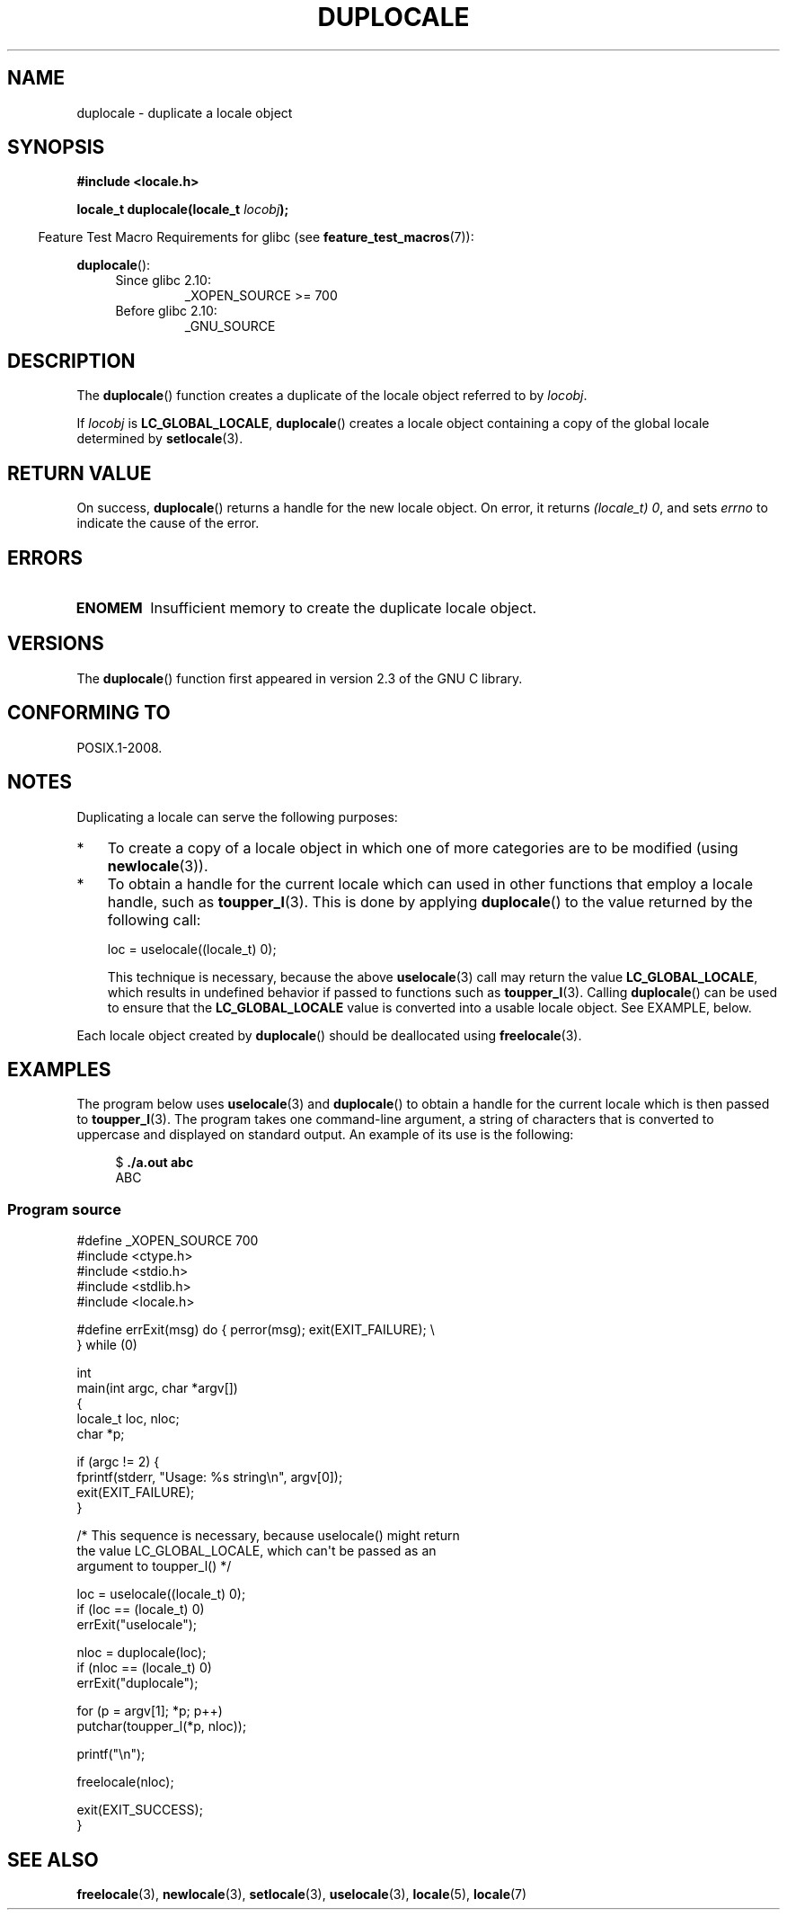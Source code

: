 .\" Copyright (C) 2014 Michael Kerrisk <mtk.manpages@gmail.com>
.\"
.\" %%%LICENSE_START(VERBATIM)
.\" Permission is granted to make and distribute verbatim copies of this
.\" manual provided the copyright notice and this permission notice are
.\" preserved on all copies.
.\"
.\" Permission is granted to copy and distribute modified versions of this
.\" manual under the conditions for verbatim copying, provided that the
.\" entire resulting derived work is distributed under the terms of a
.\" permission notice identical to this one.
.\"
.\" Since the Linux kernel and libraries are constantly changing, this
.\" manual page may be incorrect or out-of-date.  The author(s) assume no
.\" responsibility for errors or omissions, or for damages resulting from
.\" the use of the information contained herein.  The author(s) may not
.\" have taken the same level of care in the production of this manual,
.\" which is licensed free of charge, as they might when working
.\" professionally.
.\"
.\" Formatted or processed versions of this manual, if unaccompanied by
.\" the source, must acknowledge the copyright and authors of this work.
.\" %%%LICENSE_END
.\"
.TH DUPLOCALE 3 2020-06-09 "Linux" "Linux Programmer's Manual"
.SH NAME
duplocale \- duplicate a locale object
.SH SYNOPSIS
.nf
.B #include <locale.h>
.PP
.BI "locale_t duplocale(locale_t " locobj );
.fi
.PP
.in -4n
Feature Test Macro Requirements for glibc (see
.BR feature_test_macros (7)):
.in
.PP
.BR duplocale ():
.PD 0
.RS 4
.TP
Since glibc 2.10:
_XOPEN_SOURCE\ >=\ 700
.TP
Before glibc 2.10:
_GNU_SOURCE
.RE
.PD
.SH DESCRIPTION
The
.BR duplocale ()
function creates a duplicate of the locale object referred to by
.IR locobj .
.PP
If
.I locobj
is
.BR LC_GLOBAL_LOCALE ,
.BR duplocale ()
creates a locale object containing a copy of the global locale
determined by
.BR setlocale (3).
.SH RETURN VALUE
On success,
.BR duplocale ()
returns a handle for the new locale object.
On error, it returns
.IR "(locale_t)\ 0",
and sets
.I errno
to indicate the cause of the error.
.SH ERRORS
.TP
.B ENOMEM
Insufficient memory to create the duplicate locale object.
.SH VERSIONS
The
.BR duplocale ()
function first appeared in version 2.3 of the GNU C library.
.SH CONFORMING TO
POSIX.1-2008.
.SH NOTES
Duplicating a locale can serve the following purposes:
.IP * 3
To create a copy of a locale object in which one of more categories
are to be modified (using
.BR newlocale (3)).
.IP *
To obtain a handle for the current locale which can used in
other functions that employ a locale handle, such as
.BR toupper_l (3).
This is done by applying
.BR duplocale ()
to the value returned by the following call:
.IP
    loc = uselocale((locale_t) 0);
.IP
This technique is necessary, because the above
.BR uselocale (3)
call may return the value
.BR LC_GLOBAL_LOCALE ,
which results in undefined behavior if passed to functions such as
.BR toupper_l (3).
Calling
.BR duplocale ()
can be used to ensure that the
.BR LC_GLOBAL_LOCALE
value is converted into a usable locale object.
See EXAMPLE, below.
.PP
Each locale object created by
.BR duplocale ()
should be deallocated using
.BR  freelocale (3).
.SH EXAMPLES
The program below uses
.BR uselocale (3)
and
.BR duplocale ()
to obtain a handle for the current locale which is then passed to
.BR toupper_l (3).
The program takes one command-line argument,
a string of characters that is converted to uppercase and
displayed on standard output.
An example of its use is the following:
.PP
.in +4n
.EX
$ \fB./a.out abc\fP
ABC
.EE
.in
.SS Program source
\&
.EX
#define _XOPEN_SOURCE 700
#include <ctype.h>
#include <stdio.h>
#include <stdlib.h>
#include <locale.h>

#define errExit(msg)    do { perror(msg); exit(EXIT_FAILURE); \e
                        } while (0)

int
main(int argc, char *argv[])
{
    locale_t loc, nloc;
    char *p;

    if (argc != 2) {
        fprintf(stderr, "Usage: %s string\en", argv[0]);
        exit(EXIT_FAILURE);
    }

    /* This sequence is necessary, because uselocale() might return
       the value LC_GLOBAL_LOCALE, which can\(aqt be passed as an
       argument to toupper_l() */

    loc = uselocale((locale_t) 0);
    if (loc == (locale_t) 0)
        errExit("uselocale");

    nloc = duplocale(loc);
    if (nloc == (locale_t) 0)
        errExit("duplocale");

    for (p = argv[1]; *p; p++)
        putchar(toupper_l(*p, nloc));

    printf("\en");

    freelocale(nloc);

    exit(EXIT_SUCCESS);
}
.EE
.SH SEE ALSO
.BR freelocale (3),
.BR newlocale (3),
.BR setlocale (3),
.BR uselocale (3),
.BR locale (5),
.BR locale (7)

